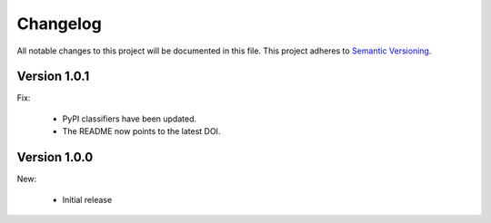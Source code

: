 Changelog
=========

All notable changes to this project will be documented in this file.  This
project adheres to `Semantic Versioning <http://semver.org/spec/v2.0.0.html>`_.

Version 1.0.1
-------------

Fix:

  * PyPI classifiers have been updated.
  * The README now points to the latest DOI.

Version 1.0.0
-------------

New:

  * Initial release

